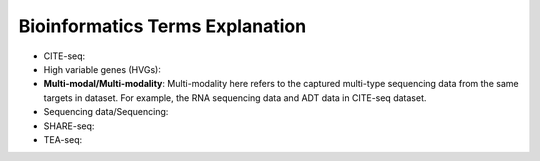 Bioinformatics Terms Explanation
================================

+ CITE-seq:
+ High variable genes (HVGs):
+ **Multi-modal/Multi-modality**: Multi-modality here refers to the captured multi-type sequencing data from the same targets in dataset. For example, the RNA sequencing data and ADT data in CITE-seq dataset.
+ Sequencing data/Sequencing: 
+ SHARE-seq:
+ TEA-seq:
